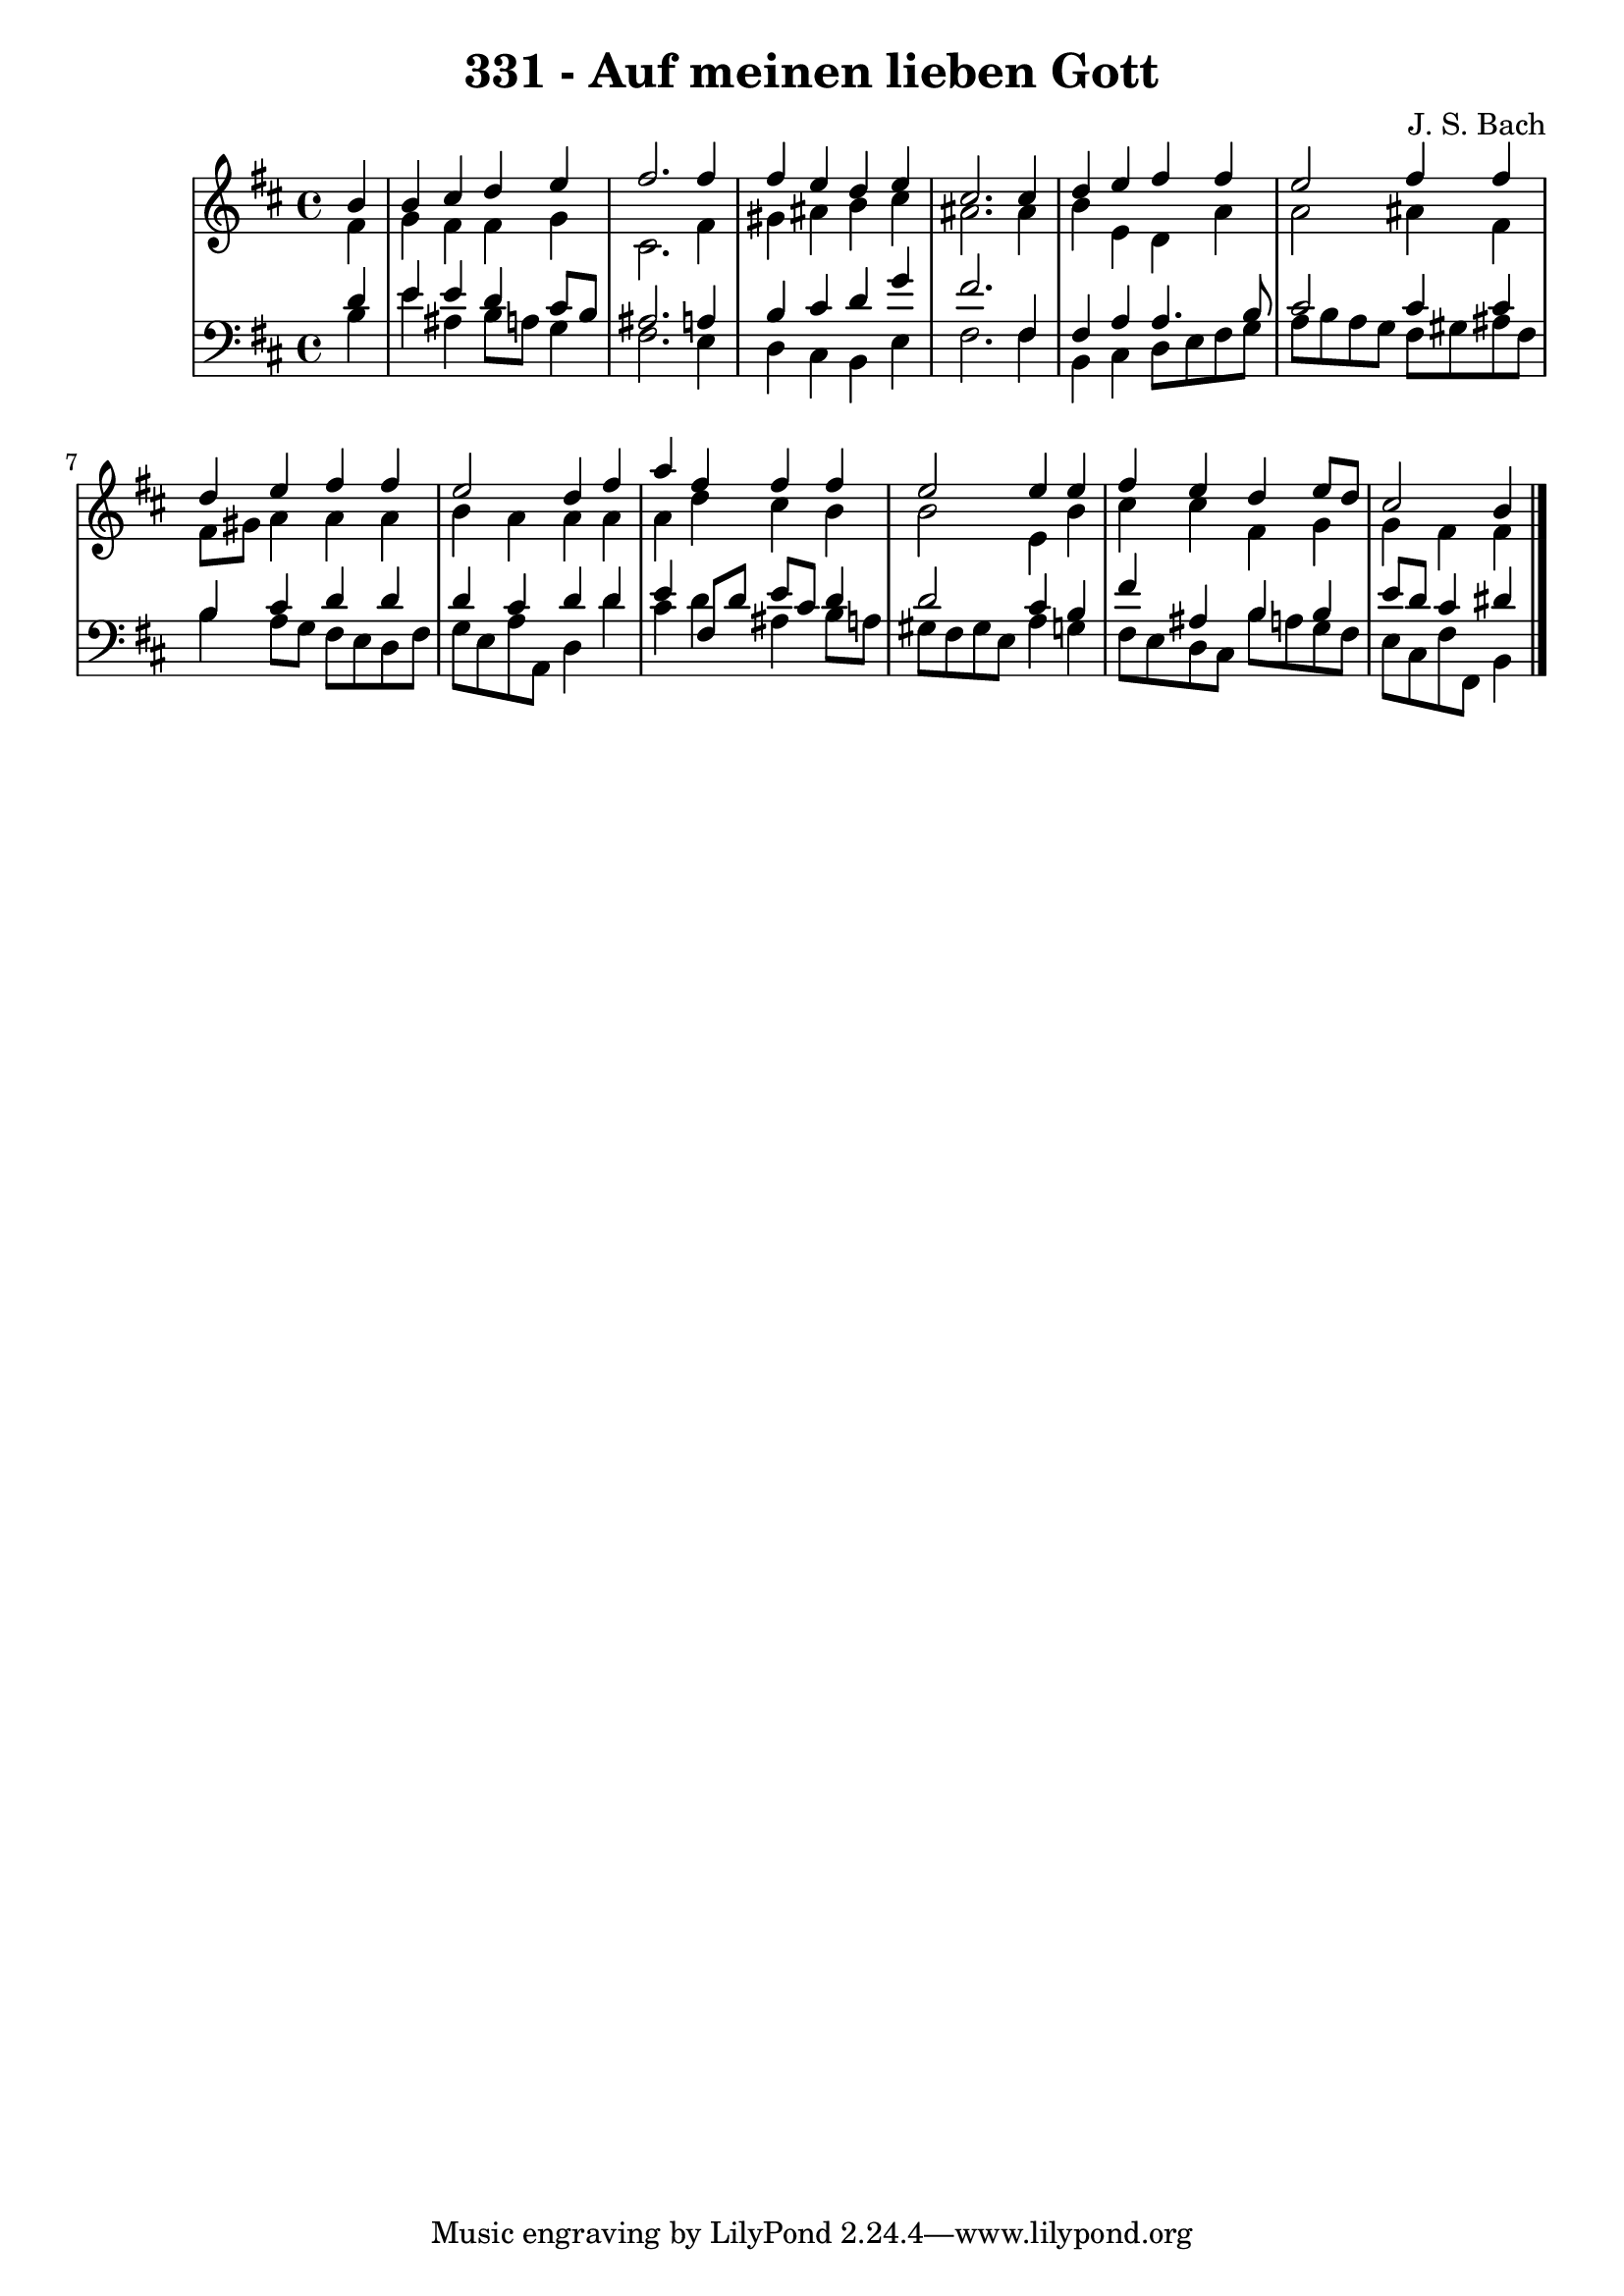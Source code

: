 \version "2.10.33"

\header {
  title = "331 - Auf meinen lieben Gott"
  composer = "J. S. Bach"
}


global = {
  \time 4/4
  \key b \minor
}


soprano = \relative c'' {
  \partial 4 b4 
    b4 cis4 d4 e4 
  fis2. fis4 
  fis4 e4 d4 e4 
  cis2. cis4 
  d4 e4 fis4 fis4   %5
  e2 fis4 fis4 
  d4 e4 fis4 fis4 
  e2 d4 fis4 
  a4 fis4 fis4 fis4 
  e2 e4 e4   %10
  fis4 e4 d4 e8 d8 
  cis2 b4 
}

alto = \relative c' {
  \partial 4 fis4 
    g4 fis4 fis4 g4 
  cis,2. fis4 
  gis4 ais4 b4 cis4 
  ais2. ais4 
  b4 e,4 d4 a'4   %5
  a2 ais4 fis4 
  fis8 gis8 a4 a4 a4 
  b4 a4 a4 a4 
  a4 d4 cis4 b4 
  b2 e,4 b'4   %10
  cis4 cis4 fis,4 g4 
  g4 fis4 fis4 
}

tenor = \relative c' {
  \partial 4 d4 
    e4 e4 d4 cis8 b8 
  ais2. a4 
  b4 cis4 d4 g4 
  fis2. fis,4 
  fis4 a4 a4. b8   %5
  cis2 cis4 cis4 
  b4 cis4 d4 d4 
  d4 cis4 d4 d4 
  e4 fis,8 d'8 e8 cis8 d4 
  d2 cis4 b4   %10
  fis'4 ais,4 b4 b4 
  e8 d8 cis4 dis4 
}

baixo = \relative c' {
  \partial 4 b4 
    e4 ais,4 b8 a8 g4 
  fis2. e4 
  d4 cis4 b4 e4 
  fis2. fis4 
  b,4 cis4 d8 e8 fis8 g8   %5
  a8 b8 a8 g8 fis8 gis8 ais8 fis8 
  b4 a8 g8 fis8 e8 d8 fis8 
  g8 e8 a8 a,8 d4 d'4 
  cis4 d4 ais4 b8 a8 
  gis8 fis8 gis8 e8 a4 g4   %10
  fis8 e8 d8 cis8 b'8 a8 g8 fis8 
  e8 cis8 fis8 fis,8 b4 
}

\score {
  <<
    \new StaffGroup <<
      \override StaffGroup.SystemStartBracket #'style = #'line 
      \new Staff {
        <<
          \global
          \new Voice = "soprano" { \voiceOne \soprano }
          \new Voice = "alto" { \voiceTwo \alto }
        >>
      }
      \new Staff {
        <<
          \global
          \clef "bass"
          \new Voice = "tenor" {\voiceOne \tenor }
          \new Voice = "baixo" { \voiceTwo \baixo \bar "|."}
        >>
      }
    >>
  >>
  \layout {}
  \midi {}
}